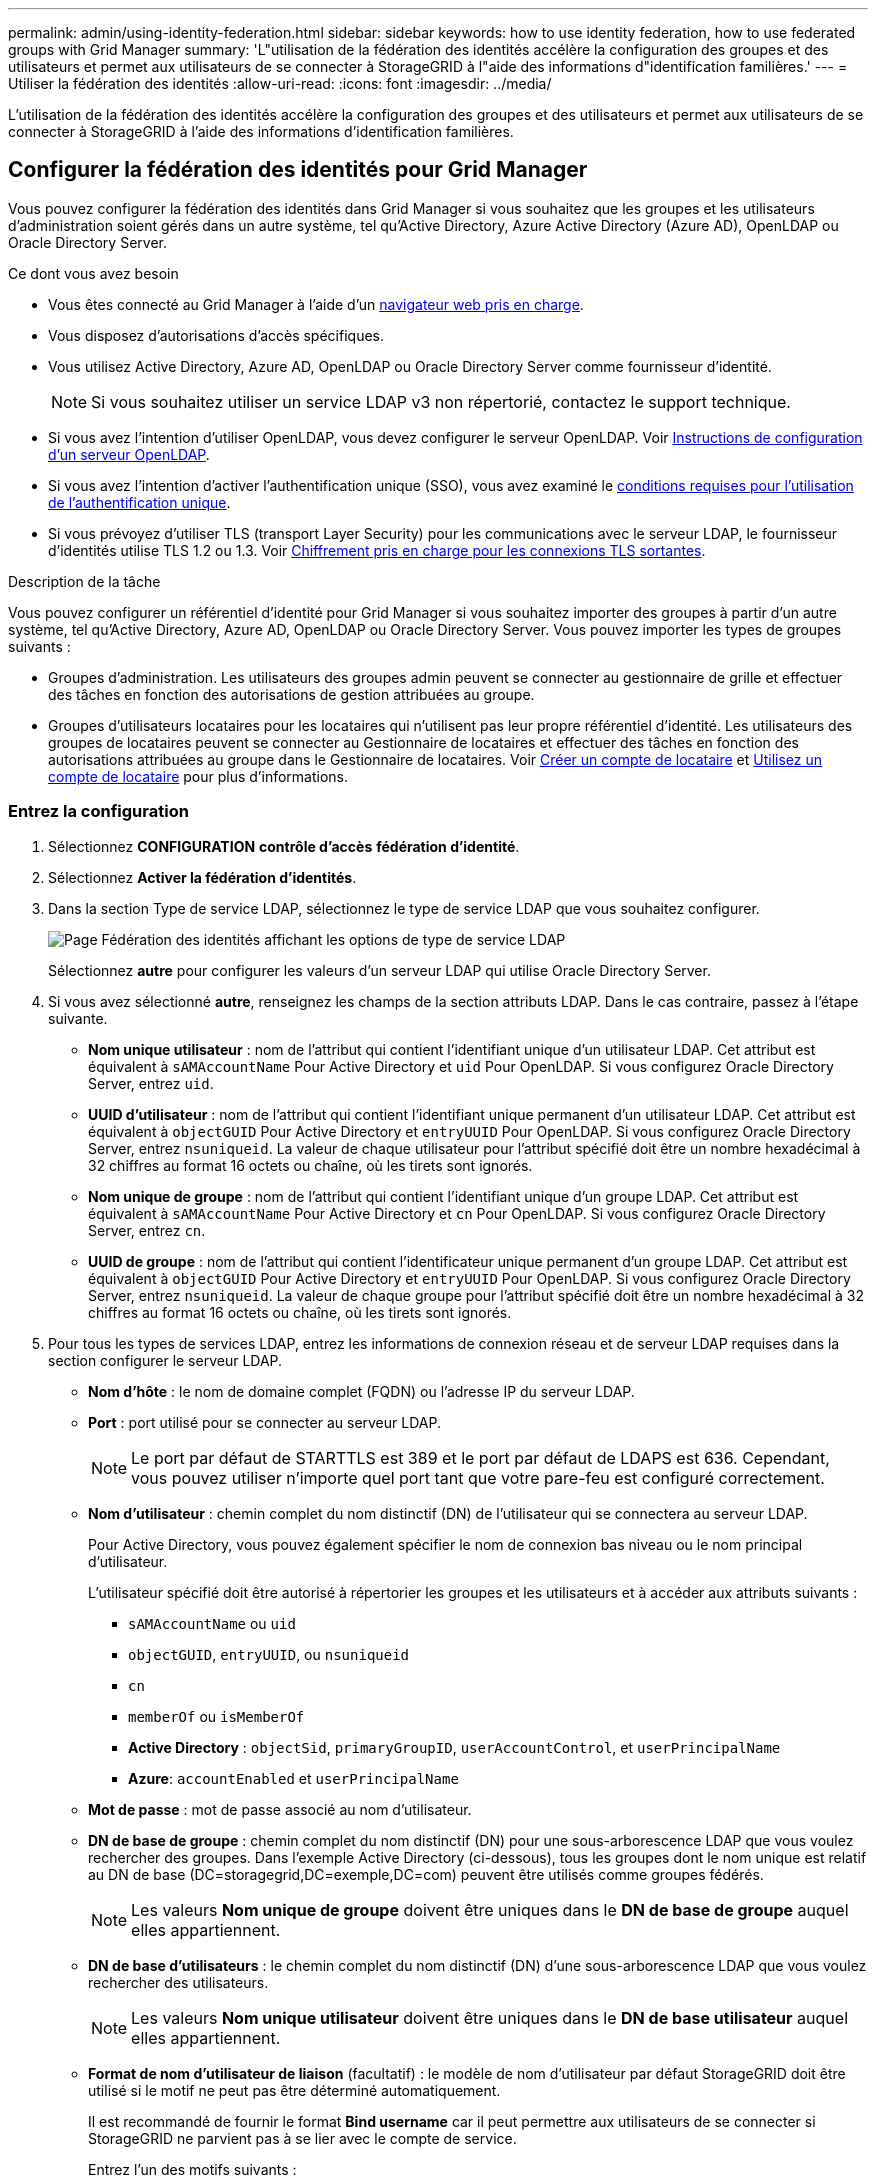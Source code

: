 ---
permalink: admin/using-identity-federation.html 
sidebar: sidebar 
keywords: how to use identity federation, how to use federated groups with Grid Manager 
summary: 'L"utilisation de la fédération des identités accélère la configuration des groupes et des utilisateurs et permet aux utilisateurs de se connecter à StorageGRID à l"aide des informations d"identification familières.' 
---
= Utiliser la fédération des identités
:allow-uri-read: 
:icons: font
:imagesdir: ../media/


[role="lead"]
L'utilisation de la fédération des identités accélère la configuration des groupes et des utilisateurs et permet aux utilisateurs de se connecter à StorageGRID à l'aide des informations d'identification familières.



== Configurer la fédération des identités pour Grid Manager

Vous pouvez configurer la fédération des identités dans Grid Manager si vous souhaitez que les groupes et les utilisateurs d'administration soient gérés dans un autre système, tel qu'Active Directory, Azure Active Directory (Azure AD), OpenLDAP ou Oracle Directory Server.

.Ce dont vous avez besoin
* Vous êtes connecté au Grid Manager à l'aide d'un xref:../admin/web-browser-requirements.adoc[navigateur web pris en charge].
* Vous disposez d'autorisations d'accès spécifiques.
* Vous utilisez Active Directory, Azure AD, OpenLDAP ou Oracle Directory Server comme fournisseur d'identité.
+

NOTE: Si vous souhaitez utiliser un service LDAP v3 non répertorié, contactez le support technique.

* Si vous avez l'intention d'utiliser OpenLDAP, vous devez configurer le serveur OpenLDAP. Voir <<Instructions de configuration d'un serveur OpenLDAP>>.
* Si vous avez l'intention d'activer l'authentification unique (SSO), vous avez examiné le xref:requirements-for-sso.adoc[conditions requises pour l'utilisation de l'authentification unique].
* Si vous prévoyez d'utiliser TLS (transport Layer Security) pour les communications avec le serveur LDAP, le fournisseur d'identités utilise TLS 1.2 ou 1.3. Voir xref:supported-ciphers-for-outgoing-tls-connections.adoc[Chiffrement pris en charge pour les connexions TLS sortantes].


.Description de la tâche
Vous pouvez configurer un référentiel d'identité pour Grid Manager si vous souhaitez importer des groupes à partir d'un autre système, tel qu'Active Directory, Azure AD, OpenLDAP ou Oracle Directory Server. Vous pouvez importer les types de groupes suivants :

* Groupes d'administration. Les utilisateurs des groupes admin peuvent se connecter au gestionnaire de grille et effectuer des tâches en fonction des autorisations de gestion attribuées au groupe.
* Groupes d'utilisateurs locataires pour les locataires qui n'utilisent pas leur propre référentiel d'identité. Les utilisateurs des groupes de locataires peuvent se connecter au Gestionnaire de locataires et effectuer des tâches en fonction des autorisations attribuées au groupe dans le Gestionnaire de locataires. Voir xref:creating-tenant-account.adoc[Créer un compte de locataire] et xref:../tenant/index.adoc[Utilisez un compte de locataire] pour plus d'informations.




=== Entrez la configuration

. Sélectionnez *CONFIGURATION* *contrôle d'accès* *fédération d'identité*.
. Sélectionnez *Activer la fédération d'identités*.
. Dans la section Type de service LDAP, sélectionnez le type de service LDAP que vous souhaitez configurer.
+
image::../media/ldap_service_type.png[Page Fédération des identités affichant les options de type de service LDAP]

+
Sélectionnez *autre* pour configurer les valeurs d'un serveur LDAP qui utilise Oracle Directory Server.

. Si vous avez sélectionné *autre*, renseignez les champs de la section attributs LDAP. Dans le cas contraire, passez à l'étape suivante.
+
** *Nom unique utilisateur* : nom de l'attribut qui contient l'identifiant unique d'un utilisateur LDAP. Cet attribut est équivalent à `sAMAccountName` Pour Active Directory et `uid` Pour OpenLDAP. Si vous configurez Oracle Directory Server, entrez `uid`.
** *UUID d'utilisateur* : nom de l'attribut qui contient l'identifiant unique permanent d'un utilisateur LDAP. Cet attribut est équivalent à `objectGUID` Pour Active Directory et `entryUUID` Pour OpenLDAP. Si vous configurez Oracle Directory Server, entrez `nsuniqueid`. La valeur de chaque utilisateur pour l'attribut spécifié doit être un nombre hexadécimal à 32 chiffres au format 16 octets ou chaîne, où les tirets sont ignorés.
** *Nom unique de groupe* : nom de l'attribut qui contient l'identifiant unique d'un groupe LDAP. Cet attribut est équivalent à `sAMAccountName` Pour Active Directory et `cn` Pour OpenLDAP. Si vous configurez Oracle Directory Server, entrez `cn`.
** *UUID de groupe* : nom de l'attribut qui contient l'identificateur unique permanent d'un groupe LDAP. Cet attribut est équivalent à `objectGUID` Pour Active Directory et `entryUUID` Pour OpenLDAP. Si vous configurez Oracle Directory Server, entrez `nsuniqueid`. La valeur de chaque groupe pour l'attribut spécifié doit être un nombre hexadécimal à 32 chiffres au format 16 octets ou chaîne, où les tirets sont ignorés.


. Pour tous les types de services LDAP, entrez les informations de connexion réseau et de serveur LDAP requises dans la section configurer le serveur LDAP.
+
** *Nom d'hôte* : le nom de domaine complet (FQDN) ou l'adresse IP du serveur LDAP.
** *Port* : port utilisé pour se connecter au serveur LDAP.
+

NOTE: Le port par défaut de STARTTLS est 389 et le port par défaut de LDAPS est 636. Cependant, vous pouvez utiliser n'importe quel port tant que votre pare-feu est configuré correctement.

** *Nom d'utilisateur* : chemin complet du nom distinctif (DN) de l'utilisateur qui se connectera au serveur LDAP.
+
Pour Active Directory, vous pouvez également spécifier le nom de connexion bas niveau ou le nom principal d'utilisateur.

+
L'utilisateur spécifié doit être autorisé à répertorier les groupes et les utilisateurs et à accéder aux attributs suivants :

+
*** `sAMAccountName` ou `uid`
*** `objectGUID`, `entryUUID`, ou `nsuniqueid`
*** `cn`
*** `memberOf` ou `isMemberOf`
*** *Active Directory* : `objectSid`, `primaryGroupID`, `userAccountControl`, et `userPrincipalName`
*** *Azure*: `accountEnabled` et `userPrincipalName`


** *Mot de passe* : mot de passe associé au nom d'utilisateur.
** *DN de base de groupe* : chemin complet du nom distinctif (DN) pour une sous-arborescence LDAP que vous voulez rechercher des groupes. Dans l'exemple Active Directory (ci-dessous), tous les groupes dont le nom unique est relatif au DN de base (DC=storagegrid,DC=exemple,DC=com) peuvent être utilisés comme groupes fédérés.
+

NOTE: Les valeurs *Nom unique de groupe* doivent être uniques dans le *DN de base de groupe* auquel elles appartiennent.

** *DN de base d'utilisateurs* : le chemin complet du nom distinctif (DN) d'une sous-arborescence LDAP que vous voulez rechercher des utilisateurs.
+

NOTE: Les valeurs *Nom unique utilisateur* doivent être uniques dans le *DN de base utilisateur* auquel elles appartiennent.

** *Format de nom d'utilisateur de liaison* (facultatif) : le modèle de nom d'utilisateur par défaut StorageGRID doit être utilisé si le motif ne peut pas être déterminé automatiquement.
+
Il est recommandé de fournir le format *Bind username* car il peut permettre aux utilisateurs de se connecter si StorageGRID ne parvient pas à se lier avec le compte de service.

+
Entrez l'un des motifs suivants :

+
*** *Modèle UserPrincipalName (Active Directory et Azure)* : `[USERNAME]@_example_.com`
*** *Modèle de nom de connexion bas niveau (Active Directory et Azure)* : `_example_\[USERNAME]`
*** *Modèle de nom unique* : `CN=[USERNAME],CN=Users,DC=_example_,DC=com`
+
Inclure *[NOM D'UTILISATEUR]* exactement comme écrit.





. Dans la section transport Layer Security (TLS), sélectionnez un paramètre de sécurité.
+
** *Utilisez STARTTLS* : utilisez STARTTLS pour sécuriser les communications avec le serveur LDAP. Il s'agit de l'option recommandée pour Active Directory, OpenLDAP ou autre, mais cette option n'est pas prise en charge pour Azure.
** *Utilisez LDAPS* : l'option LDAPS (LDAP sur SSL) utilise TLS pour établir une connexion au serveur LDAP. Vous devez sélectionner cette option pour Azure.
** *N'utilisez pas TLS* : le trafic réseau entre le système StorageGRID et le serveur LDAP ne sera pas sécurisé. Cette option n'est pas prise en charge pour Azure.
+

NOTE: L'utilisation de l'option *ne pas utiliser TLS* n'est pas prise en charge si votre serveur Active Directory applique la signature LDAP. Vous devez utiliser STARTTLS ou LDAPS.



. Si vous avez sélectionné STARTTLS ou LDAPS, choisissez le certificat utilisé pour sécuriser la connexion.
+
** *Utilisez le certificat CA du système d'exploitation* : utilisez le certificat CA de la grille par défaut installé sur le système d'exploitation pour sécuriser les connexions.
** *Utilisez un certificat d'autorité de certification personnalisé* : utilisez un certificat de sécurité personnalisé.
+
Si vous sélectionnez ce paramètre, copiez et collez le certificat de sécurité personnalisé dans la zone de texte certificat de l'autorité de certification.







=== Testez la connexion et enregistrez la configuration

Après avoir saisi toutes les valeurs, vous devez tester la connexion avant de pouvoir enregistrer la configuration. StorageGRID vérifie les paramètres de connexion pour le serveur LDAP et le format de nom d'utilisateur BIND, si vous en avez fourni un.

. Sélectionnez *Tester la connexion*.
. Si vous n'avez pas fourni de format de nom d'utilisateur de liaison :
+
** Un message « Test connexion réussie » s'affiche si les paramètres de connexion sont valides. Sélectionnez *Enregistrer* pour enregistrer la configuration.
** Un message « Impossible d'établir la connexion test » s'affiche si les paramètres de connexion ne sont pas valides. Sélectionnez *Fermer*. Ensuite, résolvez tout problème et testez à nouveau la connexion.


. Si vous avez fourni un format de nom d'utilisateur BIND, entrez le nom d'utilisateur et le mot de passe d'un utilisateur fédéré valide.
+
Par exemple, entrez votre nom d'utilisateur et votre mot de passe. N'incluez pas de caractères spéciaux dans le nom d'utilisateur, comme @ ou /.

+
image::../media/identity_federation_test_connection.png[Invite de fédération des identités pour valider le format du nom d'utilisateur de liaison]

+
** Un message « Test connexion réussie » s'affiche si les paramètres de connexion sont valides. Sélectionnez *Enregistrer* pour enregistrer la configuration.
** Un message d'erreur s'affiche si les paramètres de connexion, le format du nom d'utilisateur de liaison ou le nom d'utilisateur et le mot de passe du test sont incorrects. Résolvez tout problème et testez à nouveau la connexion.






== Forcer la synchronisation avec le référentiel d'identité

Le système StorageGRID synchronise régulièrement les groupes fédérés et les utilisateurs à partir du référentiel d'identité. Vous pouvez forcer la synchronisation à démarrer si vous souhaitez activer ou restreindre les autorisations utilisateur le plus rapidement possible.

.Étapes
. Accédez à la page fédération des identités.
. Sélectionnez *serveur de synchronisation* en haut de la page.
+
Le processus de synchronisation peut prendre un certain temps en fonction de votre environnement.

+

NOTE: L'alerte *échec de synchronisation de la fédération d'identités* est déclenchée en cas de problème de synchronisation des groupes fédérés et des utilisateurs à partir du référentiel d'identité.





== Désactiver la fédération des identités

Vous pouvez désactiver temporairement ou définitivement la fédération des identités pour les groupes et les utilisateurs. Lorsque la fédération des identités est désactivée, il n'y a aucune communication entre StorageGRID et le référentiel d'identité. Cependant, tous les paramètres que vous avez configurés sont conservés, ce qui vous permet de réactiver facilement la fédération d'identités à l'avenir.

.Description de la tâche
Avant de désactiver la fédération des identités, vous devez prendre connaissance des points suivants :

* Les utilisateurs fédérés ne pourront pas se connecter.
* Les utilisateurs fédérés qui sont actuellement connectés conservent l'accès au système StorageGRID jusqu'à l'expiration de leur session, mais ils ne pourront pas se connecter après l'expiration de leur session.
* La synchronisation entre le système StorageGRID et le référentiel d'identité ne se produira pas et des alertes ou des alarmes ne seront pas émises pour les comptes qui n'ont pas été synchronisés.
* La case à cocher *Activer la fédération d'identités* est désactivée si l'authentification unique (SSO) est définie sur *Enabled* ou *Sandbox mode*. Le statut SSO sur la page connexion unique doit être *désactivé* avant de pouvoir désactiver la fédération d'identités. Voir xref:../admin/disabling-single-sign-on.adoc[Désactiver l'authentification unique].


.Étapes
. Accédez à la page fédération des identités.
. Décochez la case *Activer la fédération d'identités*.




== Instructions de configuration d'un serveur OpenLDAP

Si vous souhaitez utiliser un serveur OpenLDAP pour la fédération des identités, vous devez configurer des paramètres spécifiques sur le serveur OpenLDAP.


IMPORTANT: Pour les référentiels d'identité qui ne sont pas ActiveDirectory ou Azure, StorageGRID ne bloque pas automatiquement l'accès S3 des utilisateurs désactivés en externe. Pour bloquer l'accès S3, supprimez toute clé S3 pour l'utilisateur et supprimez l'utilisateur de tous les groupes.



=== Recouvrements de memberOf et de raffint

Les recouvrements de membre et de raffinage doivent être activés. Pour plus d'informations, reportez-vous aux instructions relatives à la maintenance de l'adhésion au groupe inverse dans lehttp://www.openldap.org/doc/admin24/index.html["Documentation OpenLDAP : version 2.4 - Guide de l'administrateur"^].



=== Indexation

Vous devez configurer les attributs OpenLDAP suivants avec les mots-clés d'index spécifiés :

* `olcDbIndex: objectClass eq`
* `olcDbIndex: uid eq,pres,sub`
* `olcDbIndex: cn eq,pres,sub`
* `olcDbIndex: entryUUID eq`


De plus, assurez-vous que les champs mentionnés dans l'aide pour le nom d'utilisateur sont indexés pour des performances optimales.

Reportez-vous aux informations relatives à la maintenance de l'adhésion au groupe inverse dans lehttp://www.openldap.org/doc/admin24/index.html["Documentation OpenLDAP : version 2.4 - Guide de l'administrateur"^].
